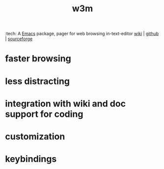 #+TITLE: w3m
:tech:
A [[file:20200530210833-emacs.org][Emacs]] package, pager for web browsing in-text-editor
[[https://www.emacswiki.org/emacs/emacs-w3m][wiki]] | [[https://github.com/emacs-w3m/emacs-w3m][github]] | [[https://github.com/emacs-w3m/emacs-w3m][sourceforge]]


* faster browsing

* less distracting

* integration with wiki and doc support for coding

* customization

* keybindings

